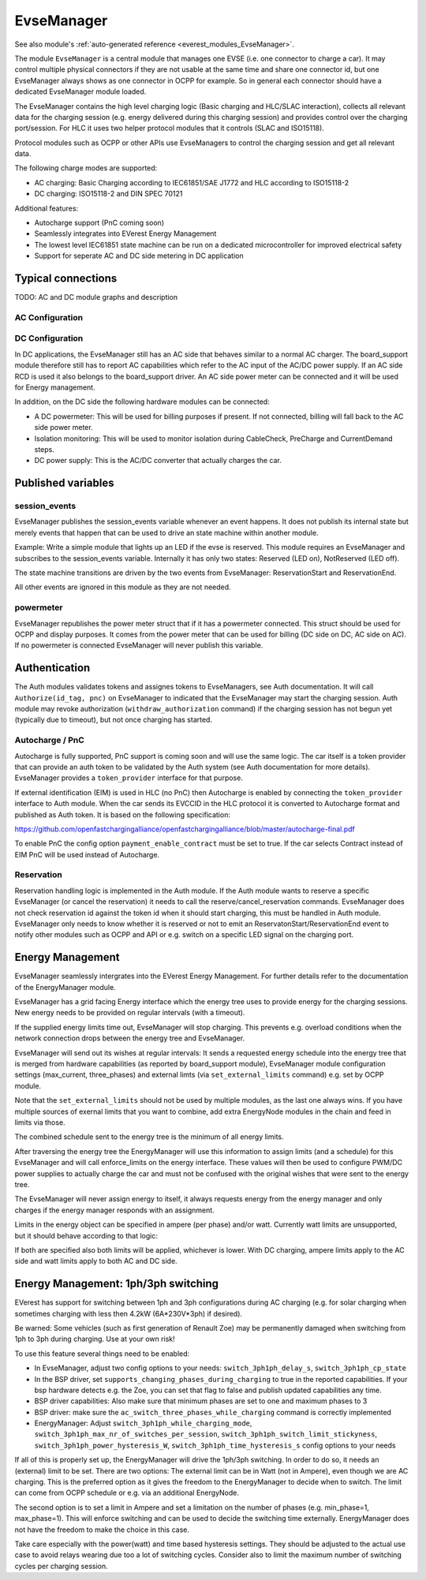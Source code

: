 .. _everest_modules_handwritten_EvseManager:

************************
EvseManager
************************

See also module's :ref:`auto-generated reference <everest_modules_EvseManager>`.

The module ``EvseManager`` is a central module that manages one EVSE 
(i.e. one connector to charge a car).
It may control multiple physical connectors if they are not usable at the same
time and share one connector id,
but one EvseManager always shows as one connector in OCPP for example. So in 
general each connector should have a dedicated EvseManager module loaded.

The EvseManager contains the high level charging logic (Basic charging and 
HLC/SLAC interaction), collects all relevant data for the charging session 
(e.g. energy delivered during this charging session) and provides control over 
the charging port/session. For HLC it uses two helper protocol modules that it 
controls (SLAC and ISO15118).

Protocol modules such as OCPP or other APIs use EvseManagers to control the 
charging session and get all relevant data.

The following charge modes are supported:

* AC charging: Basic Charging according to IEC61851/SAE J1772 and HLC according
  to ISO15118-2
* DC charging: ISO15118-2 and DIN SPEC 70121

Additional features:

* Autocharge support (PnC coming soon)
* Seamlessly integrates into EVerest Energy Management
* The lowest level IEC61851 state machine can be run on a dedicated 
  microcontroller for improved electrical safety
* Support for seperate AC and DC side metering in DC application

Typical connections
===================

TODO: AC and DC module graphs and description

AC Configuration
----------------

DC Configuration
----------------

In DC applications, the EvseManager still has an AC side that behaves similar 
to a normal AC charger. The board_support module therefore still has to report 
AC capabilities which refer to the AC input of the AC/DC power supply. If an AC
side RCD is used it also belongs to the board_support driver. 
An AC side power meter can be connected and it will be used for Energy 
management.

In addition, on the DC side the following hardware modules can be connected:

* A DC powermeter: This will be used for billing purposes if present. 
  If not connected, billing will fall back to the AC side power meter.
* Isolation monitoring: This will be used to monitor isolation during 
  CableCheck, PreCharge and CurrentDemand steps.
* DC power supply: This is the AC/DC converter that actually charges the car.

Published variables
===================

session_events
--------------

EvseManager publishes the session_events variable whenever an event happens. 
It does not publish its internal state but merely events that happen that can 
be used to drive an state machine within another module.

Example: Write a simple module that lights up an LED if the evse is reserved. 
This module requires an EvseManager and subscribes to the session_events 
variable. Internally it has only two states: Reserved (LED on), NotReserved 
(LED off).

The state machine transitions are driven by the two events from EvseManager: 
ReservationStart and ReservationEnd.

All other events are ignored in this module as they are not needed.

powermeter
----------

EvseManager republishes the power meter struct that if it has a powermeter 
connected. This struct should be used for OCPP and display purposes. It comes 
from the power meter that can be used for billing (DC side on DC, AC side on 
AC). If no powermeter is connected EvseManager will never publish this 
variable.


Authentication
==============

The Auth modules validates tokens and assignes tokens to EvseManagers, see Auth
documentation. It will call ``Authorize(id_tag, pnc)`` on EvseManager to 
indicated that the EvseManager may start the charging session. 
Auth module may revoke authorization (``withdraw_authorization`` command) if 
the charging session has not begun yet (typically due to timeout), but not once
charging has started.


Autocharge / PnC
----------------

Autocharge is fully supported, PnC support is coming soon and will use the same
logic. The car itself is a token provider that can provide an auth token to be 
validated by the Auth system (see Auth documentation for more details). 
EvseManager provides a ``token_provider`` interface for that purpose.

If external identification (EIM) is used in HLC (no PnC) then Autocharge is 
enabled by connecting the ``token_provider`` interface to Auth module. When the
car sends its EVCCID in the HLC protocol it is converted to Autocharge format 
and published as Auth token. It is based on the following specification:

https://github.com/openfastchargingalliance/openfastchargingalliance/blob/master/autocharge-final.pdf

To enable PnC the config option ``payment_enable_contract`` must be set to 
true. If the car selects Contract instead of EIM PnC will be used instead of 
Autocharge.

Reservation
-----------

Reservation handling logic is implemented in the Auth module. If the Auth 
module wants to reserve a specific EvseManager (or cancel the reservation) it 
needs to call the reserve/cancel_reservation commands. EvseManager does not 
check reservation id against the token id when it should start charging, this 
must be handled in Auth module. EvseManager only needs to know whether it is 
reserved or not to emit an ReservatonStart/ReservationEnd event to notify other
modules such as OCPP and API or e.g. switch on a specific LED signal on the 
charging port.

Energy Management
=================

EvseManager seamlessly intergrates into the EVerest Energy Management. 
For further details refer to the documentation of the EnergyManager module.

EvseManager has a grid facing Energy interface which the energy tree uses to 
provide energy for the charging sessions. New energy needs to be provided on 
regular intervals (with a timeout). 

If the supplied energy limits time out, EvseManager will stop charging.
This prevents e.g. overload conditions when the network connection drops 
between the energy tree and EvseManager.

EvseManager will send out its wishes at regular intervals: It sends a 
requested energy schedule into the energy tree that is merged from hardware 
capabilities (as reported by board_support module), EvseManager module 
configuration settings 
(max_current, three_phases) and external limts (via ``set_external_limits`` 
command) e.g. set by OCPP module.

Note that the ``set_external_limits`` should not be used by multiple modules,
as the last one always wins. If you have multiple sources of exernal limits
that you want to combine, add extra EnergyNode modules in the chain and 
feed in limits via those.

The combined schedule sent to the energy tree is the minimum of all energy 
limits.

After traversing the energy tree the EnergyManager will use this information 
to assign limits (and a schedule) 
for this EvseManager and will call enforce_limits on the energy interface. 
These values will then be used
to configure PWM/DC power supplies to actually charge the car and must not 
be confused with the original wishes that
were sent to the energy tree. 

The EvseManager will never assign energy to itself, it always requests energy 
from the energy manager and only charges
if the energy manager responds with an assignment.

Limits in the energy object can be specified in ampere (per phase) and/or watt.
Currently watt limits are unsupported, but it should behave according to that 
logic:

If both are specified also both limits will be applied, whichever is lower. 
With DC charging, ampere limits apply
to the AC side and watt limits apply to both AC and DC side.

Energy Management: 1ph/3ph switching
====================================

EVerest has support for switching between 1ph and 3ph configurations during AC
charging (e.g. for solar charging when sometimes charging with less then 4.2kW (6A*230V*3ph)
if desired).

Be warned: Some vehicles (such as first generation of Renault Zoe) may be permanently
damaged when switching from 1ph to 3ph during charging. Use at your own risk!

To use this feature several things need to be enabled:

- In EvseManager, adjust two config options to your needs: ``switch_3ph1ph_delay_s``, ``switch_3ph1ph_cp_state``
- In the BSP driver, set ``supports_changing_phases_during_charging`` to true in the reported capabilities.
  If your bsp hardware detects e.g. the Zoe, you can set that flag to false and publish updated capabilities any time.
- BSP driver capabilities: Also make sure that minimum phases are set to one and maximum phases to 3
- BSP driver: make sure the ``ac_switch_three_phases_while_charging`` command is correctly implemented
- EnergyManager: Adjust ``switch_3ph1ph_while_charging_mode``, ``switch_3ph1ph_max_nr_of_switches_per_session``,
  ``switch_3ph1ph_switch_limit_stickyness``, ``switch_3ph1ph_power_hysteresis_W``, ``switch_3ph1ph_time_hysteresis_s``
  config options to your needs

If all of this is properly set up, the EnergyManager will drive the 1ph/3ph switching. In order to do so,
it needs an (external) limit to be set. There are two options: The external limit can be in Watt (not in Ampere),
even though we are AC charging. This is the preferred option as it gives the freedom to the EnergyManager to
decide when to switch. The limit can come from OCPP schedule or e.g. via an additional EnergyNode.

The second option is to set a limit in Ampere and set a limitation on the number of phases (e.g. min_phase=1, max_phase=1).
This will enforce switching and can be used to decide the switching time externally. EnergyManager does not have the
freedom to make the choice in this case.

Take care especially with the power(watt) and time based hysteresis settings. They should be adjusted to the
actual use case to avoid relays wearing due too a lot of switching cycles. Consider also to limit the maximum
number of switching cycles per charging session.


